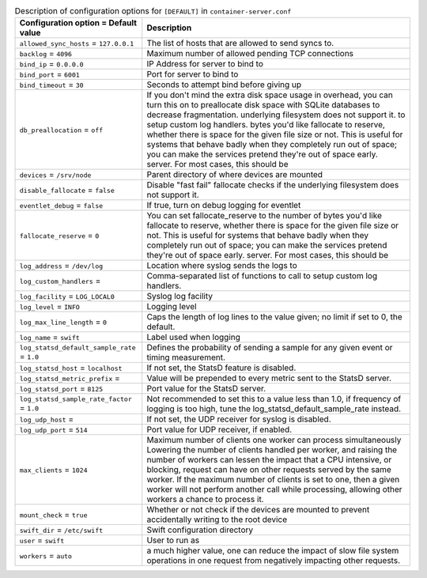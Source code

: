 ..
  Warning: Do not edit this file. It is automatically generated and your
  changes will be overwritten. The tool to do so lives in the
  openstack-doc-tools repository.

.. list-table:: Description of configuration options for ``[DEFAULT]`` in ``container-server.conf``
   :header-rows: 1
   :class: config-ref-table

   * - Configuration option = Default value
     - Description
   * - ``allowed_sync_hosts`` = ``127.0.0.1``
     - The list of hosts that are allowed to send syncs to.
   * - ``backlog`` = ``4096``
     - Maximum number of allowed pending TCP connections
   * - ``bind_ip`` = ``0.0.0.0``
     - IP Address for server to bind to
   * - ``bind_port`` = ``6001``
     - Port for server to bind to
   * - ``bind_timeout`` = ``30``
     - Seconds to attempt bind before giving up
   * - ``db_preallocation`` = ``off``
     - If you don't mind the extra disk space usage in overhead, you can turn this on to preallocate disk space with SQLite databases to decrease fragmentation. underlying filesystem does not support it. to setup custom log handlers. bytes you'd like fallocate to reserve, whether there is space for the given file size or not. This is useful for systems that behave badly when they completely run out of space; you can make the services pretend they're out of space early. server. For most cases, this should be
   * - ``devices`` = ``/srv/node``
     - Parent directory of where devices are mounted
   * - ``disable_fallocate`` = ``false``
     - Disable "fast fail" fallocate checks if the underlying filesystem does not support it.
   * - ``eventlet_debug`` = ``false``
     - If true, turn on debug logging for eventlet
   * - ``fallocate_reserve`` = ``0``
     - You can set fallocate_reserve to the number of bytes you'd like fallocate to reserve, whether there is space for the given file size or not. This is useful for systems that behave badly when they completely run out of space; you can make the services pretend they're out of space early. server. For most cases, this should be
   * - ``log_address`` = ``/dev/log``
     - Location where syslog sends the logs to
   * - ``log_custom_handlers`` =
     - Comma-separated list of functions to call to setup custom log handlers.
   * - ``log_facility`` = ``LOG_LOCAL0``
     - Syslog log facility
   * - ``log_level`` = ``INFO``
     - Logging level
   * - ``log_max_line_length`` = ``0``
     - Caps the length of log lines to the value given; no limit if set to 0, the default.
   * - ``log_name`` = ``swift``
     - Label used when logging
   * - ``log_statsd_default_sample_rate`` = ``1.0``
     - Defines the probability of sending a sample for any given event or timing measurement.
   * - ``log_statsd_host`` = ``localhost``
     - If not set, the StatsD feature is disabled.
   * - ``log_statsd_metric_prefix`` =
     - Value will be prepended to every metric sent to the StatsD server.
   * - ``log_statsd_port`` = ``8125``
     - Port value for the StatsD server.
   * - ``log_statsd_sample_rate_factor`` = ``1.0``
     - Not recommended to set this to a value less than 1.0, if frequency of logging is too high, tune the log_statsd_default_sample_rate instead.
   * - ``log_udp_host`` =
     - If not set, the UDP receiver for syslog is disabled.
   * - ``log_udp_port`` = ``514``
     - Port value for UDP receiver, if enabled.
   * - ``max_clients`` = ``1024``
     - Maximum number of clients one worker can process simultaneously Lowering the number of clients handled per worker, and raising the number of workers can lessen the impact that a CPU intensive, or blocking, request can have on other requests served by the same worker. If the maximum number of clients is set to one, then a given worker will not perform another call while processing, allowing other workers a chance to process it.
   * - ``mount_check`` = ``true``
     - Whether or not check if the devices are mounted to prevent accidentally writing to the root device
   * - ``swift_dir`` = ``/etc/swift``
     - Swift configuration directory
   * - ``user`` = ``swift``
     - User to run as
   * - ``workers`` = ``auto``
     - a much higher value, one can reduce the impact of slow file system operations in one request from negatively impacting other requests.
